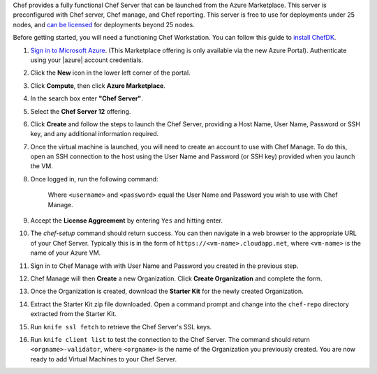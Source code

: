 Chef provides a fully functional Chef Server that can be launched from the Azure Marketplace. This server is preconfigured with Chef server, Chef manage, and Chef reporting. This server is free to use for deployments under 25 nodes, and `can be licensed <https://www.chef.io/chef/#plans-and-pricing>`_ for deployments beyond 25 nodes.

Before getting started, you will need a functioning Chef Workstation. You can follow this guide to `install ChefDK <https://docs.chef.io/install_dk.html>`_.

#. `Sign in to Microsoft Azure <https://portal.azure.com>`_. (This Marketplace offering is only available via the new Azure Portal). Authenticate using your |azure| account credentials.

#. Click the **New** icon in the lower left corner of the portal.

#. Click **Compute**, then click **Azure Marketplace**. 

#. In the search box enter **"Chef Server"**.

#. Select the **Chef Server 12** offering.

#. Click **Create** and follow the steps to launch the Chef Server, providing a Host Name, User Name, Password or SSH key, and any additional information required.  

#. Once the virtual machine is launched, you will need to create an account to use with Chef Manage. To do this, open an SSH connection to the host using the User Name and Password (or SSH key) provided when you launch the VM.

#. Once logged in, run the following command:

	.. code-block:: bash
		sudo chef-setup -u <username> -p <password>
	
	Where ``<username>`` and ``<password>`` equal the User Name and Password you wish to use with Chef Manage.

#. Accept the **License Aggreement** by entering ``Yes`` and hitting enter.

#. The `chef-setup` command should return success. You can then navigate in a web browser to the appropriate URL of your Chef Server. Typically this is in the form of ``https://<vm-name>.cloudapp.net``, where ``<vm-name>`` is the name of your Azure VM.

#. Sign in to Chef Manage with with User Name and Password you created in the previous step. 

#. Chef Manage will then **Create** a new Organization. Click **Create Organization** and complete the form. 

#. Once the Organization is created, download the **Starter Kit** for the newly created Organization. 

#. Extract the Starter Kit zip file downloaded. Open a command prompt and change into the ``chef-repo`` directory extracted from the Starter Kit.

#. Run ``knife ssl fetch`` to retrieve the Chef Server's SSL keys.

#. Run ``knife client list`` to test the connection to the Chef Server. The command should return ``<orgname>-validator``, where ``<orgname>`` is the name of the Organization you previously created. You are now ready to add Virtual Machines to your Chef Server. 